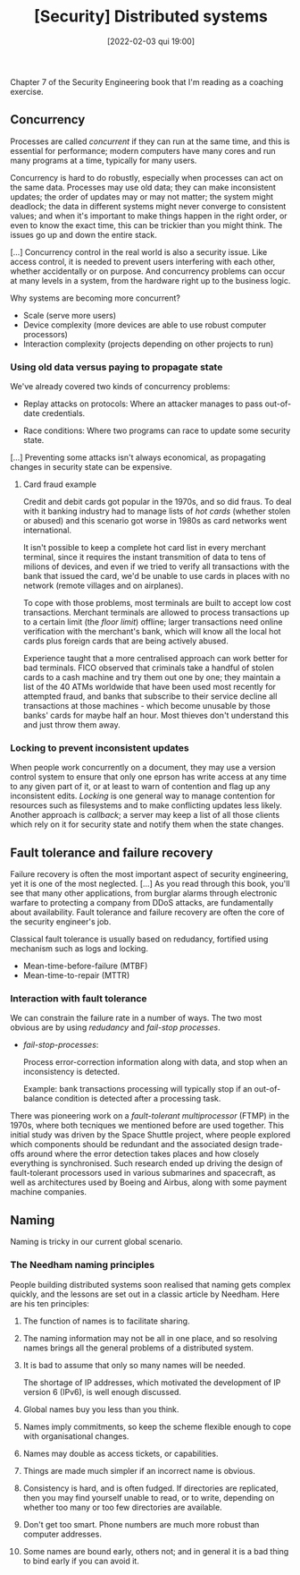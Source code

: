 :PROPERTIES:
:ID:       8994353b-0aaf-441f-b88d-ae46f37714f0
:END:
#+title: [Security] Distributed systems
#+date: [2022-02-03 qui 19:00]

Chapter 7 of the Security Engineering book that I'm reading as a coaching
exercise.

** Concurrency

Processes are called /concurrent/ if they can run at the same time, and this is
essential for performance; modern computers have many cores and run many
programs at a time, typically for many users.

Concurrency is hard to do robustly, especially when processes can act on the
same data. Processes may use old data; they can make inconsistent updates; the
order of updates may or may not matter; the system might deadlock; the data in
different systems might never converge to consistent values; and when it's
important to make things happen in the right order, or even to know the exact
time, this can be trickier than you might think. The issues go up and down the
entire stack.

[...] Concurrency control in the real world is also a security issue. Like
access control, it is needed to prevent users interfering with each other,
whether accidentally or on purpose. And concurrency problems can occur at many
levels in a system, from the hardware right up to the business logic.

**** Why systems are becoming more concurrent?

+ Scale (serve more users)
+ Device complexity (more devices are able to use robust computer processors)
+ Interaction complexity (projects depending on other projects to run)

*** Using old data versus paying to propagate state

We've already covered two kinds of concurrency problems:

+ Replay attacks on protocols:
  Where an attacker manages to pass out-of-date credentials.

+ Race conditions:
  Where two programs can race to update some security state.

[...] Preventing some attacks isn't always economical, as propagating changes in
security state can be expensive.

**** Card fraud example

Credit and debit cards got popular in the 1970s, and so did fraus. To deal with
it banking industry had to manage lists of /hot cards/ (whether stolen or
abused) and this scenario got worse in 1980s as card networks went
international.

It isn't possible to keep a complete hot card list in every merchant terminal,
since it requires the instant transmition of data to tens of milions of devices,
and even if we tried to verify all transactions with the bank that issued the
card, we'd be unable to use cards in places with no network (remote villages and
on airplanes).

To cope with those problems, most terminals are built to accept low cost
transactions. Merchant terminals are allowed to process transactions up to a
certain limit (the /floor limit/) offline; larger transactions need online
verification with the merchant's bank, which will know all the local hot cards
plus foreign cards that are being actively abused.

Experience taught that a more centralised approach can work better for bad
terminals. FICO observed that criminals take a handful of stolen cards to a cash
machine and try them out one by one; they maintain a list of the 40 ATMs
worldwide that have been used most recently for attempted fraud, and banks that
subscribe to their service decline all transactions at those machines - which
become unusable by those banks' cards for maybe half an hour. Most thieves don't
understand this and just throw them away.

*** Locking to prevent inconsistent updates

When people work concurrently on a document, they may use a version control
system to ensure that only one eprson has write access at any time to any given
part of it, or at least to warn of contention and flag up any inconsistent
edits. /Locking/ is one general way to manage contention for resources such as
filesystems and to make conflicting updates less likely. Another approach is
/callback/; a server may keep a list of all those clients which rely on it for
security state and notify them when the state changes.

** Fault tolerance and failure recovery

Failure recovery is often the most important aspect of security engineering, yet
it is one of the most neglected. [...] As you read through this book, you'll see
that many other applications, from burglar alarms through electronic warfare to
protecting a company from DDoS attacks, are fundamentally about
availability. Fault tolerance and failure recovery are often the core of the
security engineer's job.

Classical fault tolerance is usually based on redudancy, fortified using
mechanism such as logs and locking.

+ Mean-time-before-failure (MTBF)
+ Mean-time-to-repair (MTTR)

*** Interaction with fault tolerance

We can constrain the failure rate in a number of ways. The two most obvious are
by using /redudancy/ and /fail-stop processes/.

+ /fail-stop-processes/:

  Process error-correction information along with data, and stop when an
  inconsistency is detected.

  Example: bank transactions processing will typically stop if an out-of-balance
  condition is detected after a processing task.

There was pioneering work on a /fault-tolerant multiprocessor/ (FTMP) in the
1970s, where both tecniques we mentioned before are used together. This initial
study was driven by the Space Shuttle project, where people explored which
components should be redundant and the associated design trade-offs around where
the error detection takes places and how closely everything is
synchronised. Such research ended up driving the design of fault-tolerant
processors used in various submarines and spacecraft, as well as architectures
used by Boeing and Airbus, along with some payment machine companies.

** Naming

Naming is tricky in our current global scenario.

*** The Needham naming principles

People building distributed systems soon realised that naming gets complex
quickly, and the lessons are set out in a classic article by Needham. Here are
his ten principles:

1. The function of names is to facilitate sharing.
2. The naming information may not be all in one place, and so resolving names
   brings all the general problems of a distributed system.
3. It is bad to assume that only so many names will be needed.

   The shortage of IP addresses, which motivated the development of IP version 6
   (IPv6), is well enough discussed.

4. Global names buy you less than you think.
5. Names imply commitments, so keep the scheme flexible enough to cope with
   organisational changes.
6. Names may double as access tickets, or capabilities.
7. Things are made much simpler if an incorrect name is obvious.
8. Consistency is hard, and is often fudged. If directories are replicated, then
   you may find yourself unable to read, or to write, depending on whether too
   many or too few directories are available.
9. Don't get too smart. Phone numbers are much more robust than computer
   addresses.
10. Some names are bound early, others not; and in general it is a bad thing
    to bind early if you can avoid it.
